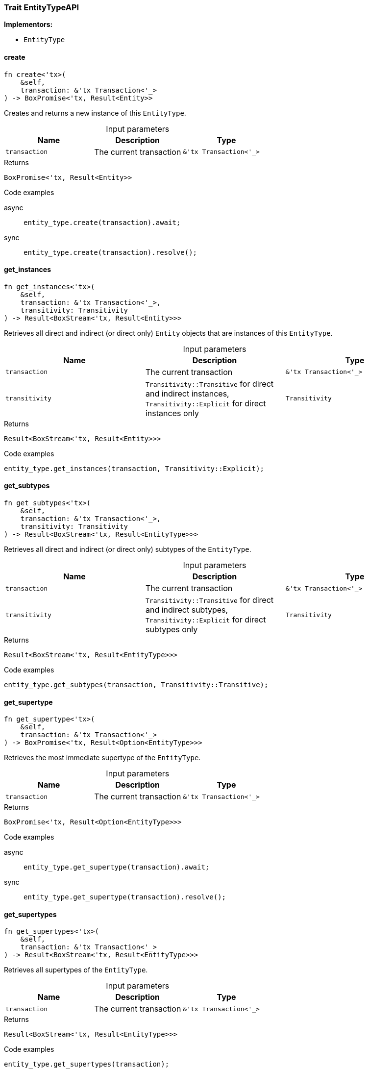 [#_trait_EntityTypeAPI]
=== Trait EntityTypeAPI

*Implementors:*

* `EntityType`

// tag::methods[]
[#_trait_EntityTypeAPI_create_transaction_tx_Transaction_]
==== create

[source,rust]
----
fn create<'tx>(
    &self,
    transaction: &'tx Transaction<'_>
) -> BoxPromise<'tx, Result<Entity>>
----

Creates and returns a new instance of this ``EntityType``.

[caption=""]
.Input parameters
[cols=",,"]
[options="header"]
|===
|Name |Description |Type
a| `transaction` a| The current transaction a| `&'tx Transaction<'_>`
|===

[caption=""]
.Returns
[source,rust]
----
BoxPromise<'tx, Result<Entity>>
----

[caption=""]
.Code examples
[tabs]
====
async::
+
--
[source,rust]
----
entity_type.create(transaction).await;
----

--

sync::
+
--
[source,rust]
----
entity_type.create(transaction).resolve();
----

--
====

[#_trait_EntityTypeAPI_get_instances_transaction_tx_Transaction_transitivity_Transitivity]
==== get_instances

[source,rust]
----
fn get_instances<'tx>(
    &self,
    transaction: &'tx Transaction<'_>,
    transitivity: Transitivity
) -> Result<BoxStream<'tx, Result<Entity>>>
----

Retrieves all direct and indirect (or direct only) ``Entity`` objects that are instances of this ``EntityType``.

[caption=""]
.Input parameters
[cols=",,"]
[options="header"]
|===
|Name |Description |Type
a| `transaction` a| The current transaction a| `&'tx Transaction<'_>`
a| `transitivity` a| ``Transitivity::Transitive`` for direct and indirect instances, ``Transitivity::Explicit`` for direct instances only a| `Transitivity`
|===

[caption=""]
.Returns
[source,rust]
----
Result<BoxStream<'tx, Result<Entity>>>
----

[caption=""]
.Code examples
[source,rust]
----
entity_type.get_instances(transaction, Transitivity::Explicit);
----

[#_trait_EntityTypeAPI_get_subtypes_transaction_tx_Transaction_transitivity_Transitivity]
==== get_subtypes

[source,rust]
----
fn get_subtypes<'tx>(
    &self,
    transaction: &'tx Transaction<'_>,
    transitivity: Transitivity
) -> Result<BoxStream<'tx, Result<EntityType>>>
----

Retrieves all direct and indirect (or direct only) subtypes of the ``EntityType``.

[caption=""]
.Input parameters
[cols=",,"]
[options="header"]
|===
|Name |Description |Type
a| `transaction` a| The current transaction a| `&'tx Transaction<'_>`
a| `transitivity` a| ``Transitivity::Transitive`` for direct and indirect subtypes, ``Transitivity::Explicit`` for direct subtypes only a| `Transitivity`
|===

[caption=""]
.Returns
[source,rust]
----
Result<BoxStream<'tx, Result<EntityType>>>
----

[caption=""]
.Code examples
[source,rust]
----
entity_type.get_subtypes(transaction, Transitivity::Transitive);
----

[#_trait_EntityTypeAPI_get_supertype_transaction_tx_Transaction_]
==== get_supertype

[source,rust]
----
fn get_supertype<'tx>(
    &self,
    transaction: &'tx Transaction<'_>
) -> BoxPromise<'tx, Result<Option<EntityType>>>
----

Retrieves the most immediate supertype of the ``EntityType``.

[caption=""]
.Input parameters
[cols=",,"]
[options="header"]
|===
|Name |Description |Type
a| `transaction` a| The current transaction a| `&'tx Transaction<'_>`
|===

[caption=""]
.Returns
[source,rust]
----
BoxPromise<'tx, Result<Option<EntityType>>>
----

[caption=""]
.Code examples
[tabs]
====
async::
+
--
[source,rust]
----
entity_type.get_supertype(transaction).await;
----

--

sync::
+
--
[source,rust]
----
entity_type.get_supertype(transaction).resolve();
----

--
====

[#_trait_EntityTypeAPI_get_supertypes_transaction_tx_Transaction_]
==== get_supertypes

[source,rust]
----
fn get_supertypes<'tx>(
    &self,
    transaction: &'tx Transaction<'_>
) -> Result<BoxStream<'tx, Result<EntityType>>>
----

Retrieves all supertypes of the ``EntityType``.

[caption=""]
.Input parameters
[cols=",,"]
[options="header"]
|===
|Name |Description |Type
a| `transaction` a| The current transaction a| `&'tx Transaction<'_>`
|===

[caption=""]
.Returns
[source,rust]
----
Result<BoxStream<'tx, Result<EntityType>>>
----

[caption=""]
.Code examples
[source,rust]
----
entity_type.get_supertypes(transaction);
----

[#_trait_EntityTypeAPI_set_supertype_transaction_tx_Transaction_supertype_EntityType]
==== set_supertype

[source,rust]
----
fn set_supertype<'tx>(
    &mut self,
    transaction: &'tx Transaction<'_>,
    supertype: EntityType
) -> BoxPromise<'tx, Result>
----

Sets the supplied ``EntityType`` as the supertype of the current ``EntityType``.

[caption=""]
.Input parameters
[cols=",,"]
[options="header"]
|===
|Name |Description |Type
a| `transaction` a| The current transaction a| `&'tx Transaction<'_>`
a| `supertype` a| The ``EntityType`` to set as the supertype of this ``EntityType`` a| `EntityType`
|===

[caption=""]
.Returns
[source,rust]
----
BoxPromise<'tx, Result>
----

[caption=""]
.Code examples
[tabs]
====
async::
+
--
[source,rust]
----
entity_type.set_supertype(transaction, super_entity_type).await;
----

--

sync::
+
--
[source,rust]
----
entity_type.set_supertype(transaction, super_entity_type).resolve();
----

--
====

// end::methods[]

